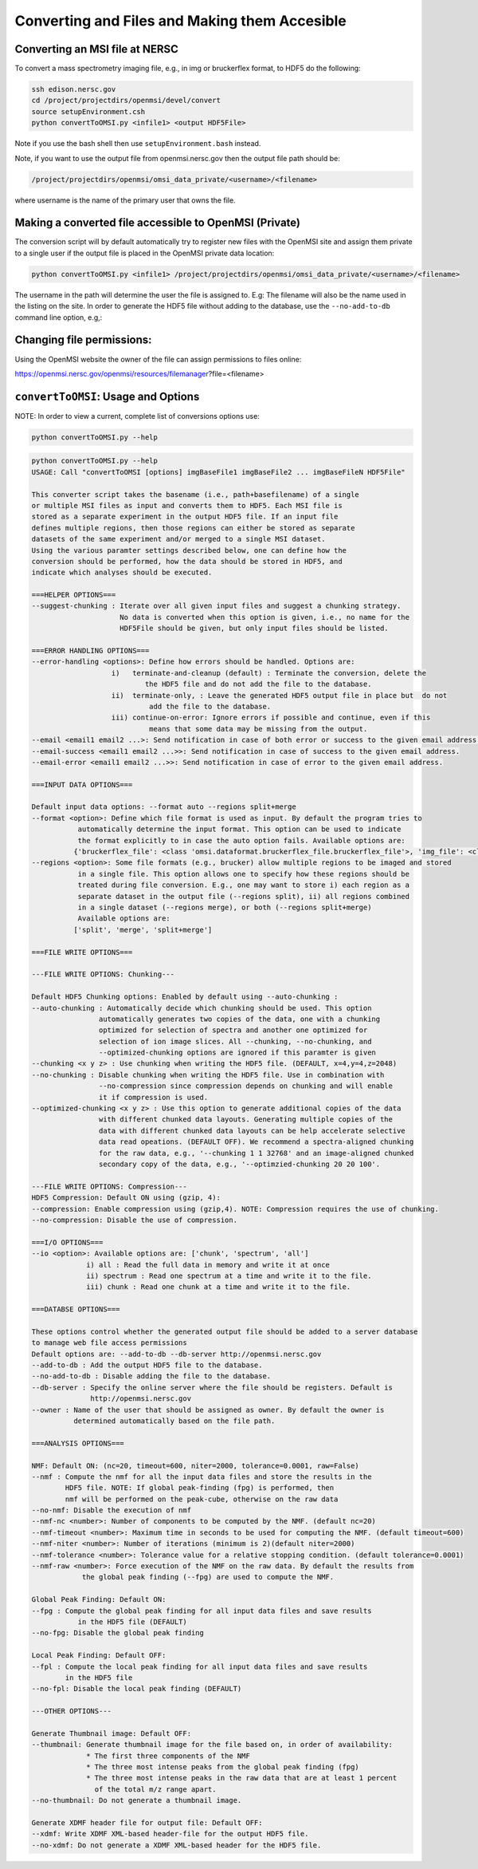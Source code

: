 .. _converting-files:

Converting and Files and Making them Accesible
==============================================

Converting an MSI file at NERSC
-------------------------------

To convert a mass spectrometry imaging file, e.g., in img or bruckerflex format, to HDF5 do the following:

.. code-block:: none
    
    ssh edison.nersc.gov
    cd /project/projectdirs/openmsi/devel/convert
    source setupEnvironment.csh
    python convertToOMSI.py <infile1> <output HDF5File>

Note if you use the bash shell then use ``setupEnvironment.bash`` instead.

Note, if you want to use the output file from openmsi.nersc.gov then the output file path should be:

.. code-block:: none

    /project/projectdirs/openmsi/omsi_data_private/<username>/<filename>

where username is the name of the primary user that owns the file.

Making a converted file accessible to OpenMSI (Private)
-------------------------------------------------------

The conversion script will by default automatically try to register new files with the OpenMSI site and
assign them private to a single user if the output file is placed in the OpenMSI private data location:


.. code-block:: none

    python convertToOMSI.py <infile1> /project/projectdirs/openmsi/omsi_data_private/<username>/<filename>

The username in the path will determine the user the file is assigned to. E.g: The filename will also be
the name used in the listing on the site. In order to generate the HDF5 file without adding to the
database, use the ``--no-add-to-db`` command line option, e.g,:


Changing file permissions:
--------------------------

Using the OpenMSI website the owner of the file can assign permissions to files online:

https://openmsi.nersc.gov/openmsi/resources/filemanager?file=<filename>



``convertToOMSI``: Usage and Options
------------------------------------

NOTE: In order to view a current, complete list of conversions options use:

.. code-block:: bash

    python convertToOMSI.py --help

.. code-block:: none

    python convertToOMSI.py --help
    USAGE: Call "convertToOMSI [options] imgBaseFile1 imgBaseFile2 ... imgBaseFileN HDF5File"

    This converter script takes the basename (i.e., path+basefilename) of a single
    or multiple MSI files as input and converts them to HDF5. Each MSI file is
    stored as a separate experiment in the output HDF5 file. If an input file
    defines multiple regions, then those regions can either be stored as separate
    datasets of the same experiment and/or merged to a single MSI dataset.
    Using the various paramter settings described below, one can define how the
    conversion should be performed, how the data should be stored in HDF5, and
    indicate which analyses should be executed.

    ===HELPER OPTIONS===
    --suggest-chunking : Iterate over all given input files and suggest a chunking strategy.
                         No data is converted when this option is given, i.e., no name for the
                         HDF5File should be given, but only input files should be listed.

    ===ERROR HANDLING OPTIONS===
    --error-handling <options>: Define how errors should be handled. Options are:
                       i)   terminate-and-cleanup (default) : Terminate the conversion, delete the
                               the HDF5 file and do not add the file to the database.
                       ii)  terminate-only, : Leave the generated HDF5 output file in place but  do not
                                add the file to the database.
                       iii) continue-on-error: Ignore errors if possible and continue, even if this
                                means that some data may be missing from the output.
    --email <email1 email2 ...>: Send notification in case of both error or success to the given email address.
    --email-success <email1 email2 ...>>: Send notification in case of success to the given email address.
    --email-error <email1 email2 ...>>: Send notification in case of error to the given email address.

    ===INPUT DATA OPTIONS===

    Default input data options: --format auto --regions split+merge
    --format <option>: Define which file format is used as input. By default the program tries to
               automatically determine the input format. This option can be used to indicate
               the format explicitly to in case the auto option fails. Available options are:
              {'bruckerflex_file': <class 'omsi.dataformat.bruckerflex_file.bruckerflex_file'>, 'img_file': <class 'omsi.dataformat.img_file.img_file'>}
    --regions <option>: Some file formats (e.g., brucker) allow multiple regions to be imaged and stored
               in a single file. This option allows one to specify how these regions should be
               treated during file conversion. E.g., one may want to store i) each region as a
               separate dataset in the output file (--regions split), ii) all regions combined
               in a single dataset (--regions merge), or both (--regions split+merge)
               Available options are:
              ['split', 'merge', 'split+merge']

    ===FILE WRITE OPTIONS===

    ---FILE WRITE OPTIONS: Chunking---

    Default HDF5 Chunking options: Enabled by default using --auto-chunking :
    --auto-chunking : Automatically decide which chunking should be used. This option
                    automatically generates two copies of the data, one with a chunking
                    optimized for selection of spectra and another one optimized for
                    selection of ion image slices. All --chunking, --no-chunking, and
                    --optimized-chunking options are ignored if this paramter is given
    --chunking <x y z> : Use chunking when writing the HDF5 file. (DEFAULT, x=4,y=4,z=2048)
    --no-chunking : Disable chunking when writing the HDF5 file. Use in combination with
                    --no-compression since compression depends on chunking and will enable
                    it if compression is used.
    --optimized-chunking <x y z> : Use this option to generate additional copies of the data
                    with different chunked data layouts. Generating multiple copies of the
                    data with different chunked data layouts can be help accelerate selective
                    data read opeations. (DEFAULT OFF). We recommend a spectra-aligned chunking
                    for the raw data, e.g., '--chunking 1 1 32768' and an image-aligned chunked
                    secondary copy of the data, e.g., '--optimzied-chunking 20 20 100'.

    ---FILE WRITE OPTIONS: Compression---
    HDF5 Compression: Default ON using (gzip, 4):
    --compression: Enable compression using (gzip,4). NOTE: Compression requires the use of chunking.
    --no-compression: Disable the use of compression.

    ===I/O OPTIONS===
    --io <option>: Available options are: ['chunk', 'spectrum', 'all']
                 i) all : Read the full data in memory and write it at once
                 ii) spectrum : Read one spectrum at a time and write it to the file.
                 iii) chunk : Read one chunk at a time and write it to the file.

    ===DATABSE OPTIONS===

    These options control whether the generated output file should be added to a server database
    to manage web file access permissions
    Default options are: --add-to-db --db-server http://openmsi.nersc.gov
    --add-to-db : Add the output HDF5 file to the database.
    --no-add-to-db : Disable adding the file to the database.
    --db-server : Specify the online server where the file should be registers. Default is
                  http://openmsi.nersc.gov
    --owner : Name of the user that should be assigned as owner. By default the owner is
              determined automatically based on the file path.

    ===ANALYSIS OPTIONS===

    NMF: Default ON: (nc=20, timeout=600, niter=2000, tolerance=0.0001, raw=False)
    --nmf : Compute the nmf for all the input data files and store the results in the
            HDF5 file. NOTE: If global peak-finding (fpg) is performed, then
            nmf will be performed on the peak-cube, otherwise on the raw data
    --no-nmf: Disable the execution of nmf
    --nmf-nc <number>: Number of components to be computed by the NMF. (default nc=20)
    --nmf-timeout <number>: Maximum time in seconds to be used for computing the NMF. (default timeout=600)
    --nmf-niter <number>: Number of iterations (minimum is 2)(default niter=2000)
    --nmf-tolerance <number>: Tolerance value for a relative stopping condition. (default tolerance=0.0001)
    --nmf-raw <number>: Force execution of the NMF on the raw data. By default the results from
                the global peak finding (--fpg) are used to compute the NMF.

    Global Peak Finding: Default ON:
    --fpg : Compute the global peak finding for all input data files and save results
               in the HDF5 file (DEFAULT)
    --no-fpg: Disable the global peak finding

    Local Peak Finding: Default OFF:
    --fpl : Compute the local peak finding for all input data files and save results
            in the HDF5 file
    --no-fpl: Disable the local peak finding (DEFAULT)

    ---OTHER OPTIONS---

    Generate Thumbnail image: Default OFF:
    --thumbnail: Generate thumbnail image for the file based on, in order of availability:
                 * The first three components of the NMF
                 * The three most intense peaks from the global peak finding (fpg)
                 * The three most intense peaks in the raw data that are at least 1 percent
                   of the total m/z range apart.
    --no-thumbnail: Do not generate a thumbnail image.

    Generate XDMF header file for output file: Default OFF:
    --xdmf: Write XDMF XML-based header-file for the output HDF5 file.
    --no-xdmf: Do not generate a XDMF XML-based header for the HDF5 file.